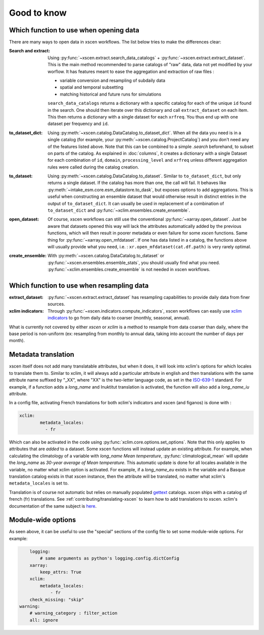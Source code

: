 ============
Good to know
============

.. _opening-data:

Which function to use when opening data
---------------------------------------
There are many ways to open data in xscen workflows. The list below tries to make the differences clear:

:Search and extract: Using :py:func:`~xscen.extract.search_data_catalogs` + :py:func:`~xscen.extract.extract_dataset`.
	This is the main method recommended to parse catalogs of "raw" data, data not yet modified by your worflow. It has features meant to ease the aggregation and extraction of raw files :

	* variable conversion and resampling of subdaily data
	* spatial and temporal subsetting
	* matching historical and future runs for simulations

	``search_data_catalogs``  returns a dictionary with a specific catalog for each of the unique ``id`` found in the search. One should then iterate over this dictionary and call
	``extract_dataset`` on each item. This then returns a dictionary with a single dataset for each ``xrfreq``. You thus end up with one dataset per frequency and ``id``.

:to_dataset_dict: Using :py:meth:`~xscen.catalog.DataCatalog.to_dataset_dict`.
    When all the data you need is in a single catalog (for example, your :py:meth:`~xscen.catalog.ProjectCatalog`) and you don't need any of the features listed above. Note that this can be combined to a simple `.search` beforehand, to subset on parts of the catalog.
    As explained in :doc:`columns`, it creates a dictionary with a single Dataset for each combination of ``id``, ``domain``, ``processing_level`` and ``xrfreq`` unless different aggregation rules were called during the catalog creation.

:to_dataset: Using :py:meth:`~xscen.catalog.DataCatalog.to_dataset`.
    Similar to ``to_dataset_dict``, but only returns a single dataset. If the catalog has more than one, the call will fail. It behaves like :py:meth:`~intake_esm.core.esm_datastore.to_dask`, but exposes options to add aggregations.
    This is useful when constructing an ensemble dataset that would otherwise result in distinct entries in the output of ``to_dataset_dict``. It can usually be used in
    replacement of a combination of ``to_dataset_dict`` and :py:func:`~xclim.ensembles.create_ensemble`.

:open_dataset: Of course, xscen workflows can still use the conventional :py:func:`~xarray.open_dataset`. Just be aware that datasets opened this way will lack the attributes
    automatically added by the previous functions, which will then result in poorer metadata or even failure for some `xscen` functions. Same thing for :py:func:`~xarray.open_mfdataset`. If one has data listed in a catalog,
    the functions above will usually provide what you need, i.e. : ``xr.open_mfdataset(cat.df.path)`` is very rarely optimal.

:create_ensemble: With :py:meth:`~xscen.catalog.DataCatalog.to_dataset` or :py:func:`~xscen.ensembles.ensemble_stats`, you should usually find what you need. :py:func:`~xclim.ensembles.create_ensemble` is not needed in xscen workflows.


Which function to use when resampling data
------------------------------------------

:extract_dataset: :py:func:`~xscen.extract.extract_dataset` has resampling capabilities to provide daily data from finer sources.

:xclim indicators: Through :py:func:`~xscen.indicators.compute_indicators`, xscen workflows can easily use `xclim indicators <https://xclim.readthedocs.io/en/stable/indicators.html>`_
	to go from daily data to coarser (monthly, seasonal, annual).

What is currently not covered by either `xscen` or `xclim` is a method to resample from data coarser than daily, where the base period is non-uniform (ex: resampling from monthly to annual data, taking into account the number of days per month).


Metadata translation
--------------------

xscen itself does not add many translatable attributes, but when it does, it will look into xclim's options for which locales to translate them to. Similar to xclim, it will always add a particular attribute in english and then translations with the same attribute name suffixed by "_XX", where "XX" is the two-letter language code, as set in the `ISO-639-1 <https://en.wikipedia.org/wiki/ISO_639-1>`_ standard. For example, if a function adds a `long_name` and Inuktitut translation is activated, the function will also add a `long_name_iu` attribute.

In a config file, activating French translations for both xclim's indicators and xscen (and figanos) is done with :

.. code-block:: yaml

	xclim:
		metadata_locales:
		  - fr

Which can also be activated in the code using :py:func:`xclim.core.options.set_options`. Note that this only applies to attributes that are *added* to a dataset. Some xscen functions will instead update an existing attribute. For example, when calculating the climatology of a variable with `long_name` `Mean temperature`, :py:func:`climatological_mean` will update the `long_name` as `30-year average of Mean temperature`. This automatic update is done for all locales available in the variable, no matter what xclim option is activated. For example, if a `long_name_eu` exists in the variable and a Basque translation catalog exists in that xscen instance, then the attribute will be translated, no matter what xclim's ``metadata_locales`` is set to.

Translation is of course not automatic but relies on manually populated `gettext <https://docs.python.org/3/library/gettext.html?highlight=gettext#module-gettext>`_ catalogs. xscen ships with a catalog of french (fr) translations. See :ref:`contributing/translating-xscen` to learn how to add translations to xscen. xclim's documentation of the same subject is `here <https://xclim.readthedocs.io/en/stable/internationalization.html>`_.

Module-wide options
-------------------

As seen above, it can be useful to use the "special" sections of the config file to set some module-wide options. For example:

.. code-block:: yaml

	logging:
	    # same arguments as python's logging.config.dictConfig
	xarray:
	    keep_attrs: True
	xclim:
	    metadata_locales:
	    	- fr
        check_missing: "skip"
    warning:
        # warning_category : filter_action
        all: ignore
